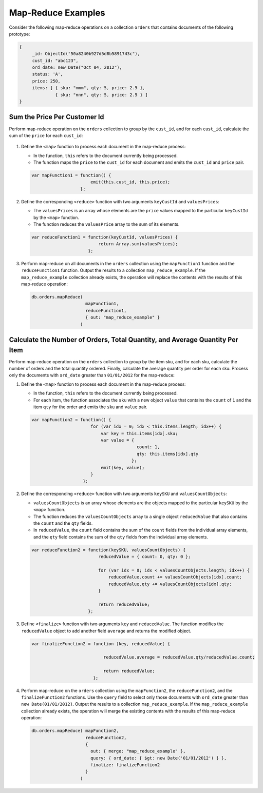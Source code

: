 Map-Reduce Examples
-------------------

.. map-reduce-document-examples-begin
.. map-reduce-document-prototype-begin

Consider the following map-reduce operations on a collection ``orders``
that contains documents of the following prototype:

.. code-block:: javascript

   {
        _id: ObjectId("50a8240b927d5d8b5891743c"),
        cust_id: "abc123",
        ord_date: new Date("Oct 04, 2012"),
        status: 'A',
        price: 250,
        items: [ { sku: "mmm", qty: 5, price: 2.5 },
                 { sku: "nnn", qty: 5, price: 2.5 } ]
   }

.. map-reduce-document-prototype-end
   
Sum the Price Per Customer Id
~~~~~~~~~~~~~~~~~~~~~~~~~~~~~

.. map-reduce-sum-price-begin

Perform map-reduce operation on the ``orders`` collection to group by
the ``cust_id``, and for each ``cust_id``, calculate the sum of the
``price`` for each ``cust_id``:

   .. map-reduce-map-function-begin

#. Define the ``<map>`` function to process each document in the
   map-reduce process:

   - In the function, ``this`` refers to the document currently being
     processed.

   - The function maps the ``price`` to the ``cust_id`` for each
     document and emits the ``cust_id`` and ``price`` pair.

   .. code-block:: javascript

      var mapFunction1 = function() {
                             emit(this.cust_id, this.price);
                         };

   .. map-reduce-map-function-end

#. Define the corresponding ``<reduce>`` function with two arguments
   ``keyCustId`` and ``valuesPrices``:

   - The ``valuesPrices`` is an array whose elements are the ``price``
     values mapped to the particular ``keyCustId`` by the ``<map>``
     function.

   - The function reduces the ``valuesPrice`` array to the
     sum of its elements.

   .. code-block:: javascript

      var reduceFunction1 = function(keyCustId, valuesPrices) {
                                return Array.sum(valuesPrices);
                            };

#. Perform map-reduce on all documents in the ``orders`` collection
   using the ``mapFunction1`` function and the ``reduceFunction1``
   function. Output the results to a collection ``map_reduce_example``.
   If the ``map_reduce_example`` collection already exists, the
   operation will replace the contents with the results of this
   map-reduce operation:

   .. code-block:: javascript

      db.orders.mapReduce( 
                           mapFunction1,
                           reduceFunction1,
                           { out: "map_reduce_example" }   
                         )

.. map-reduce-sum-price-end

Calculate the Number of Orders, Total Quantity, and Average Quantity Per Item
~~~~~~~~~~~~~~~~~~~~~~~~~~~~~~~~~~~~~~~~~~~~~~~~~~~~~~~~~~~~~~~~~~~~~~~~~~~~~

.. map-reduce-counts-begin

Perform map-reduce operation on the ``orders`` collection to group by
the item sku, and for each sku, calculate the number of orders and the
total quantity ordered. Finally, calculate the average quantity per
order for each sku. Process only the documents with ``ord_date``
greater than ``01/01/2012`` for the map-reduce:

#. Define the ``<map>`` function to process each document in the
   map-reduce process:

   - In the function, ``this`` refers to the document currently being
     processed.

   - For each item, the function associates the ``sku`` with a new
     object ``value`` that contains the ``count`` of ``1`` and the
     item ``qty`` for the order and emits the ``sku`` and ``value`` pair.

   .. code-block:: javascript

      var mapFunction2 = function() {
                             for (var idx = 0; idx < this.items.length; idx++) {
                                 var key = this.items[idx].sku;
                                 var value = {
                                               count: 1, 
                                               qty: this.items[idx].qty 
                                             };
                                 emit(key, value);
                             }
                          };

#. Define the corresponding ``<reduce>`` function with two arguments
   ``keySKU`` and ``valuesCountObjects``:

   - ``valuesCountObjects`` is an array whose elements are the objects
     mapped to the particular ``keySKU`` by the ``<map>`` function. 
     
   - The function reduces the ``valuesCountObjects`` array to a single
     object ``reducedValue`` that also contains the ``count`` and the
     ``qty`` fields.

   - In ``reducedValue``, the ``count`` field contains the sum of the
     ``count`` fields from the individual array elements, and the
     ``qty`` field contains the sum of the ``qty`` fields from the
     individual array elements.

   .. code-block:: javascript

      var reduceFunction2 = function(keySKU, valuesCountObjects) {
                                reducedValue = { count: 0, qty: 0 }; 

                                for (var idx = 0; idx < valuesCountObjects.length; idx++) {
                                    reducedValue.count += valuesCountObjects[idx].count;
                                    reducedValue.qty += valuesCountObjects[idx].qty;
                                }

                                return reducedValue;
                            };

#. Define ``<finalize>`` function with two arguments ``key`` and
   ``reducedValue``. The function modifies the ``reducedValue`` object
   to add another field ``average`` and returns the modified object.

   .. code-block:: javascript

      var finalizeFunction2 = function (key, reducedValue) {

                                  reducedValue.average = reducedValue.qty/reducedValue.count;

                                  return reducedValue;
                              };

#. Perform map-reduce on the ``orders`` collection using the
   ``mapFunction2``, the ``reduceFunction2``, and the
   ``finalizeFunction2`` functions. Use the ``query`` field to select
   only those documents with ``ord_date`` greater than ``new
   Date(01/01/2012)``. Output the results to a collection
   ``map_reduce_example``. If the ``map_reduce_example`` collection
   already exists, the operation will merge the existing contents with
   the results of this map-reduce operation:

   .. code-block:: javascript

      db.orders.mapReduce( mapFunction2,
                           reduceFunction2,
                           {
                             out: { merge: "map_reduce_example" }, 
                             query: { ord_date: { $gt: new Date('01/01/2012') } }, 
                             finalize: finalizeFunction2
                           }
                         )

.. map-reduce-counts-end
